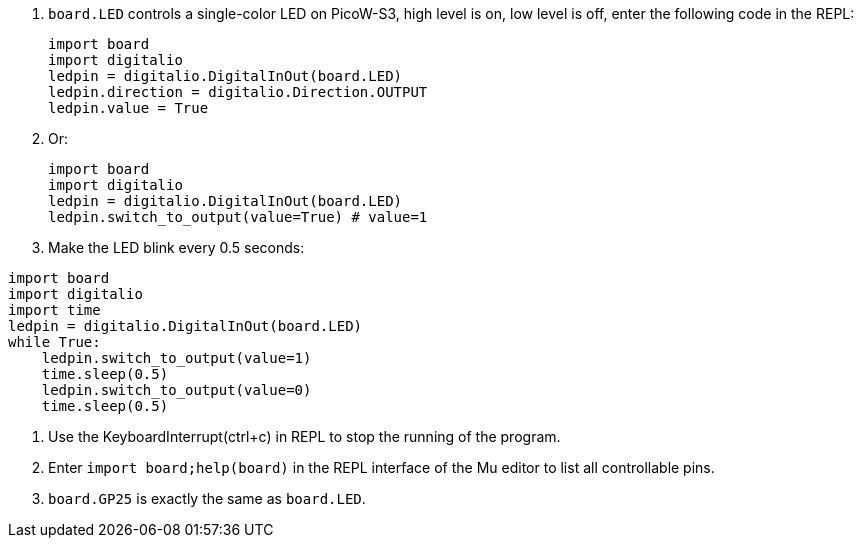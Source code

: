 . `board.LED` controls a single-color LED on PicoW-S3, high level is on, low level is off, enter the following code in the REPL:
+
```py
import board
import digitalio
ledpin = digitalio.DigitalInOut(board.LED)
ledpin.direction = digitalio.Direction.OUTPUT
ledpin.value = True
```

. Or:
+
```py
import board
import digitalio
ledpin = digitalio.DigitalInOut(board.LED)
ledpin.switch_to_output(value=True) # value=1
```

. Make the LED blink every 0.5 seconds:
```py
import board
import digitalio
import time
ledpin = digitalio.DigitalInOut(board.LED)
while True:
    ledpin.switch_to_output(value=1)
    time.sleep(0.5)
    ledpin.switch_to_output(value=0)
    time.sleep(0.5)

```

. Use the KeyboardInterrupt(ctrl+c) in REPL to stop the running of the program.

. Enter `import board;help(board)` in the REPL interface of the Mu editor to list all controllable pins.

. `board.GP25` is exactly the same as `board.LED`.
